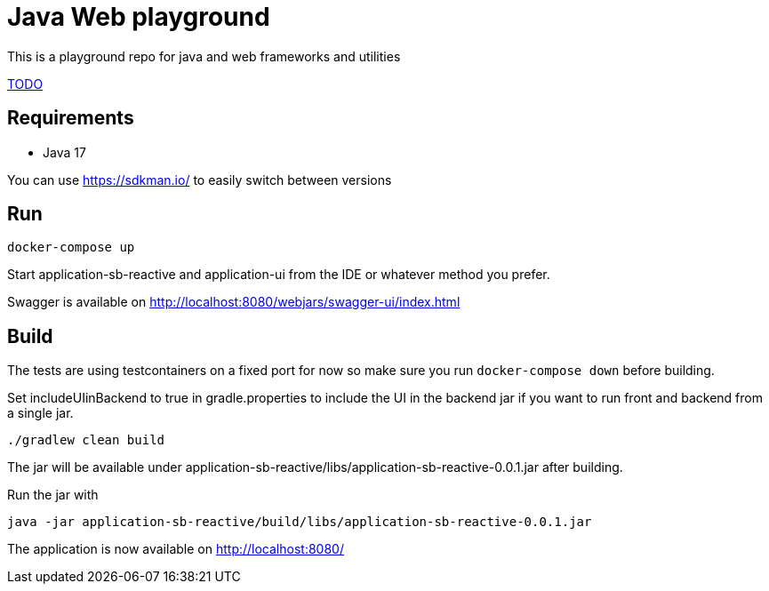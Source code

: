 = Java Web playground

This is a playground repo for java and web frameworks and utilities

link:TODO.adoc[TODO]

== Requirements

- Java 17

You can use https://sdkman.io/ to easily switch between versions

== Run

    docker-compose up

Start application-sb-reactive and application-ui from the IDE or whatever method you prefer.

Swagger is available on http://localhost:8080/webjars/swagger-ui/index.html

== Build

The tests are using testcontainers on a fixed port for now so make sure you run `docker-compose down` before building.

Set includeUIinBackend to true in gradle.properties to include the UI in the backend jar if you want to run front and backend from a single jar.

    ./gradlew clean build

The jar will be available under application-sb-reactive/libs/application-sb-reactive-0.0.1.jar after building.

Run the jar with

    java -jar application-sb-reactive/build/libs/application-sb-reactive-0.0.1.jar

The application is now available on http://localhost:8080/
